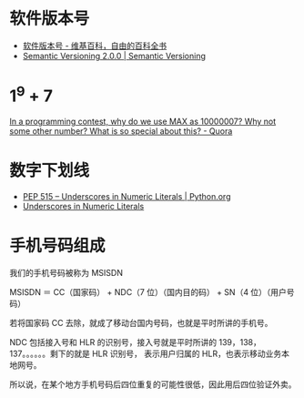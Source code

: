 * 软件版本号
  + [[https://zh.wikipedia.org/wiki/%25E8%25BB%259F%25E4%25BB%25B6%25E7%2589%2588%25E6%259C%25AC%25E8%2599%259F][软件版本号 - 维基百科，自由的百科全书]]
  + [[https://semver.org/][Semantic Versioning 2.0.0 | Semantic Versioning]]

* 1^9 + 7
  [[https://www.quora.com/In-a-programming-contest-why-do-we-use-MAX-as-10000007-Why-not-some-other-number-What-is-so-special-about-this][In a programming contest, why do we use MAX as 10000007? Why not some other number? What is so special about this? - Quora]]

* 数字下划线
  + [[https://www.python.org/dev/peps/pep-0515/][PEP 515 -- Underscores in Numeric Literals | Python.org]]
  + [[https://docs.oracle.com/javase/7/docs/technotes/guides/language/underscores-literals.html][Underscores in Numeric Literals]]

* 手机号码组成
  我们的手机号码被称为 MSISDN

  MSISDN ＝ CC（国家码） + NDC（7 位）（国内目的码） + SN（4 位）（用户号码）

  若将国家码 CC 去除，就成了移动台国内号码，也就是平时所讲的手机号。

  NDC 包括接入号和 HLR 的识别号，接入号就是平时所讲的 139，138，137。。。。。。剩下的就是 HLR 识别号，
  表示用户归属的 HLR，也表示移动业务本地网号。  

  所以说，在某个地方手机号码后四位重复的可能性很低，因此用后四位验证外卖。


